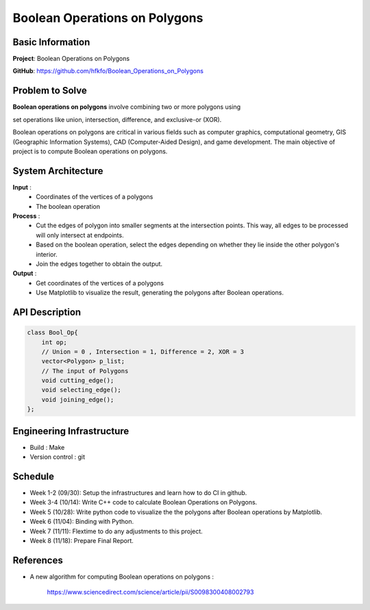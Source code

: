 ################################
 Boolean Operations on Polygons
################################

*******************
 Basic Information
*******************
**Project**: Boolean Operations on Polygons

**GitHub**: https://github.com/hfkfo/Boolean_Operations_on_Polygons

******************
 Problem to Solve
******************
**Boolean operations on polygons** involve combining two or more polygons using

set operations like union, intersection, difference, and exclusive-or (XOR).

.. image:: https://miro.medium.com/v2/resize:fit:1400/format:webp/1*-HFaUxQdqiibk27ovbT8QA.png

Boolean operations on polygons are critical in various fields such as computer
graphics, computational geometry, GIS (Geographic Information Systems), 
CAD (Computer-Aided Design), and game development.
The main objective of project is to compute Boolean operations on polygons.

*********************
 System Architecture
*********************

**Input** : 
    - Coordinates of the vertices of a polygons
    - The boolean operation

**Process** : 
    - Cut the edges of polygon into smaller segments at the intersection points. 
      This way, all edges to be processed will only intersect at endpoints.
    - Based on the boolean operation, select the edges depending on 
      whether they lie inside the other polygon's interior.
    - Join the edges together to obtain the output.

**Output** : 
    - Get coordinates of the vertices of a polygons
    - Use Matplotlib to visualize the result,
      generating the polygons after Boolean operations.

*****************
 API Description
*****************

.. code:: c++

    class Bool_Op{
        int op;
        // Union = 0 , Intersection = 1, Difference = 2, XOR = 3
        vector<Polygon> p_list;
        // The input of Polygons
        void cutting_edge();
        void selecting_edge();
        void joining_edge();
    };



****************************
 Engineering Infrastructure
****************************

- Build : Make
- Version control : git

**********
 Schedule
**********

* Week 1-2 (09/30): Setup the infrastructures and learn how to do CI in github.
* Week 3-4 (10/14): Write C++ code to calculate Boolean Operations on Polygons. 
* Week 5 (10/28): Write python code to visualize the the polygons 
  after Boolean operations by Matplotlib.
* Week 6 (11/04): Binding with Python.
* Week 7 (11/11): Flextime to do any adjustments to this project.
* Week 8 (11/18): Prepare Final Report.

************
 References
************

- A new algorithm for computing Boolean operations on polygons : 

    https://www.sciencedirect.com/science/article/pii/S0098300408002793
